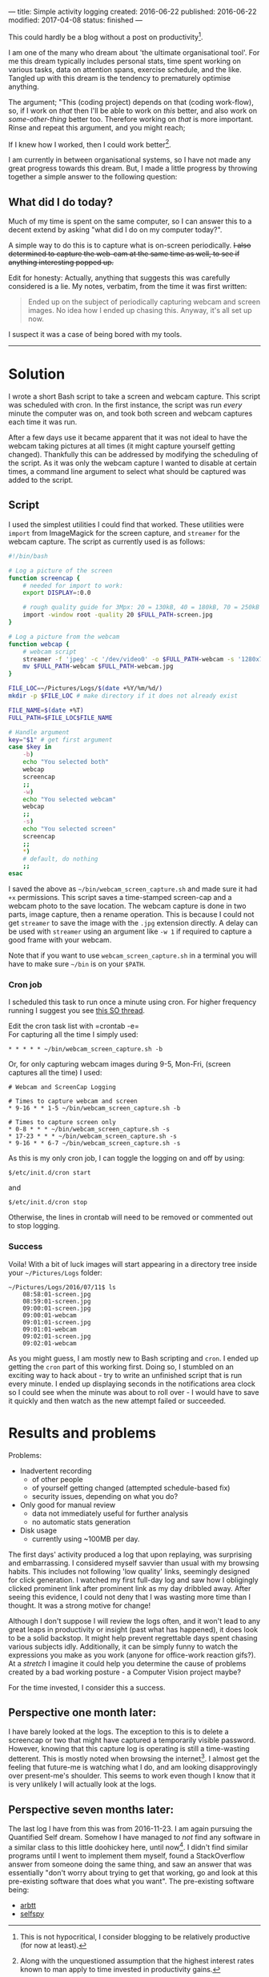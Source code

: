 ---
title: Simple activity logging
created: 2016-06-22
published: 2016-06-22
modified: 2017-04-08
status: finished
---

This could hardly be a blog without a post on productivity[1].

I am one of the many who dream about 'the ultimate organisational tool'.
For me this dream typically includes personal stats, time spent working
on various tasks, data on attention spans, exercise schedule, and the
like. Tangled up with this dream is the tendency to prematurely optimise
anything.

The argument; "This (coding project) depends on that (coding work-flow),
so, if I work on /that/ then I'll be able to work on /this/ better, and
also work on /some-other-thing/ better too. Therefore working on /that/
is more important. Rinse and repeat this argument, and you might reach;

If I knew how I worked, then I could work better[2].

I am currently in between organisational systems, so I have not made any
great progress towards this dream. But, I made a little progress by
throwing together a simple answer to the following question:

** What did I do today?

Much of my time is spent on the same computer, so I can answer this to a
decent extend by asking "what did I do on my computer today?".

A simple way to do this is to capture what is on-screen periodically. +I also determined to capture the web-cam at the same time as well, to see
if anything interesting popped up.+

Edit for honesty: Actually, anything that suggests this was carefully
considered is a lie. My notes, verbatim, from the time it was first
written:

#+BEGIN_QUOTE
Ended up on the subject of periodically capturing webcam and screen images.
No idea how I ended up chasing this. Anyway, it's all set up now.
#+END_QUOTE


I suspect it was a case of being bored with my tools.

-------

* Solution
I wrote a short Bash script to take a screen and webcam capture. This script was scheduled with cron. In the first instance, the script was run /every/ minute the computer was on, and took both screen and webcam captures each time it was run.

After a few days use it became apparent that it was not ideal to have the webcam taking pictures at all times (it might capture yourself getting changed). Thankfully this can be addressed by modifying the scheduling of the script. As it was only the webcam capture I wanted to disable at certain times, a command line argument to select what should be captured was added to the script.
** Script

I used the simplest utilities I could find that worked. These utilities were =import= from
ImageMagick for the screen capture, and =streamer= for the webcam
capture.
 The script as currently used is as follows:

#+BEGIN_SRC bash :tangle ~/bin/webcam_screen_capture.sh
  #!/bin/bash

  # Log a picture of the screen
  function screencap {
      # needed for import to work:
      export DISPLAY=:0.0

      # rough quality guide for 3Mpx: 20 = 130kB, 40 = 180kB, 70 = 250kB
      import -window root -quality 20 $FULL_PATH-screen.jpg
  }

  # Log a picture from the webcam
  function webcap {
      # webcam script
      streamer -f 'jpeg' -c '/dev/video0' -o $FULL_PATH-webcam -s '1280x720'
      mv $FULL_PATH-webcam $FULL_PATH-webcam.jpg
  }

  FILE_LOC=~/Pictures/Logs/$(date +%Y/%m/%d/)
  mkdir -p $FILE_LOC # make directory if it does not already exist

  FILE_NAME=$(date +%T)
  FULL_PATH=$FILE_LOC$FILE_NAME

  # Handle argument
  key="$1" # get first argument
  case $key in
      -b)
      echo "You selected both"
      webcap
      screencap
      ;;
      -w)
      echo "You selected webcam"
      webcap
      ;;
      -s)
      echo "You selected screen"
      screencap
      ;;
      ,*)
      # default, do nothing
      ;;
  esac
#+END_SRC

I saved the above as =~/bin/webcam_screen_capture.sh= and made sure it
had =+x= permissions. This script saves a time-stamped screen-cap and a
webcam photo to the save location. The webcam capture is done in two
parts, image capture, then a rename operation. This is because I could not
get =streamer= to save the image with the =.jpg= extension directly. A delay can be used with =streamer= using an argument like =-w 1= if required to capture a good frame with your webcam.

Note that if you want to use =webcam_screen_capture.sh= in a terminal
you will have to make sure =~/bin= is on your =$PATH=.

*** Cron job

I scheduled this task to run once a minute using cron. For higher
frequency running I suggest you see
[[http://stackoverflow.com/questions/9619362/running-a-cron-every-30-seconds][this
SO thread]].

Edit the cron task list with =crontab -e=\\
For capturing all the time I simply used:

#+BEGIN_EXAMPLE
* * * * * ~/bin/webcam_screen_capture.sh -b
#+END_EXAMPLE

Or, for only capturing webcam images during 9-5, Mon-Fri, (screen captures all the time) I used:

#+begin_example
# Webcam and ScreenCap Logging

# Times to capture webcam and screen
* 9-16 * * 1-5 ~/bin/webcam_screen_capture.sh -b

# Times to capture screen only
* 0-8 * * * ~/bin/webcam_screen_capture.sh -s
* 17-23 * * * ~/bin/webcam_screen_capture.sh -s
* 9-16 * * 6-7 ~/bin/webcam_screen_capture.sh -s
#+end_example

As this is my only cron job, I can toggle the logging on and off by using:

#+BEGIN_EXAMPLE
$/etc/init.d/cron start
#+END_EXAMPLE

and

#+BEGIN_EXAMPLE
$/etc/init.d/cron stop
#+END_EXAMPLE

Otherwise, the lines in crontab will need to be removed or commented out to stop logging.
*** Success
  Voila! With a bit of luck images will start appearing in a directory tree inside your
  =~/Pictures/Logs= folder:

  #+BEGIN_EXAMPLE
  ~/Pictures/Logs/2016/07/11$ ls
      08:58:01-screen.jpg
      08:59:01-screen.jpg
      09:00:01-screen.jpg
      09:00:01-webcam
      09:01:01-screen.jpg
      09:01:01-webcam
      09:02:01-screen.jpg
      09:02:01-webcam
  #+END_EXAMPLE

  As you might guess, I am mostly new to Bash scripting and =cron=. I
  ended up getting the =cron= part of this working first. Doing so, I
  stumbled on an exciting way to hack about - try to write an unfinished
  script that is run every minute. I ended up displaying seconds in the
  notifications area clock so I could see when the minute was about to
  roll over - I would have to save it quickly and then watch as the new attempt failed or succeeded.

  # I then had a half-working script being executed every minute. I went through several cycles of checking StackOverflow answers then hacking a little bit, before the minutes ticked over.

* Results and problems

Problems:
-  Inadvertent recording
   -  of other people
   -  of yourself getting changed (attempted schedule-based fix)
   -  security issues, depending on what you do?

-  Only good for manual review
   -  data not immediately useful for further analysis
   -  no automatic stats generation

-  Disk usage
   -  currently using ~100MB per day.

# The first time I looked at my first couple of scheduled captures I was horrified. The webcam seemed to have caught me looking cross-eyed. I almost resolved to stay away from computers. Thankfully I have not seen this again in the logs.
The first days' activity produced a log that upon replaying, was
surprising and embarrassing. I considered myself savvier than usual with
my browsing habits. This includes not following 'low quality' links,
seemingly designed for click generation. I watched my first full-day log
and saw how I obligingly clicked prominent link after prominent link as
my day dribbled away. After seeing this evidence, I could not deny that
I was wasting more time than I thought. It was a strong motive for
change!

Although I don't suppose I will review the logs often, and it won't lead
to any great leaps in productivity or insight (past what has happened),
it does look to be a solid backstop. It might help prevent regrettable
days spent chasing various subjects idly. Additionally, it can be simply
funny to watch the expressions you make as you work (anyone for
office-work reaction gifs?). At a /stretch/ I imagine it could help you
determine the cause of problems created by a bad working posture - a
Computer Vision project maybe?

For the time invested, I consider this a success.

** Perspective one month later:
I have barely looked at the logs. The exception to this is to delete a screencap or two that might have captured a temporarily visible password. However, knowing that this capture log is operating is still a time-wasting detterent. This is mostly noted when browsing the internet[3]. I almost get the feeling that future-me is watching what I do, and am looking disapprovingly over present-me's shoulder. This seems to work even though I know that it is very unlikely I will actually look at the logs.
# * when I run =streamer= from the shell it copies text into the terminal input. Doesn't seem to be a problem, not sure what is happening though.
** Perspective seven months later:
The last log I have from this was from 2016-11-23.
I am again pursuing the Quantified Self dream. Somehow I have managed to /not/ find any software in a similar class to this little doohickey here, until now[4]. I didn't find similar programs until I went to implement them myself, found a StackOverflow answer from someone doing the same thing, and saw an answer that was essentially "don't worry about trying to get that working, go and look at this pre-existing software that does what you want".
The pre-existing software being:
- [[https://arbtt.nomeata.de][arbtt]]
- [[https://github.com/gurgeh/selfspy][selfspy]]

[1] This is not hypocritical, I consider blogging to be relatively productive (for
now at least).
[2] Along with the unquestioned assumption that the highest interest rates
known to man apply to time invested in productivity gains. 
[3] Though that is probably because that is the primary way I waste time on my computer. 
[4] With the exception of a bit of Windows software that popped up on /. some time this past year. IIRC it takes screenshots and possibly captures all text on screen to record in a DB (goes to find a link, can't).
